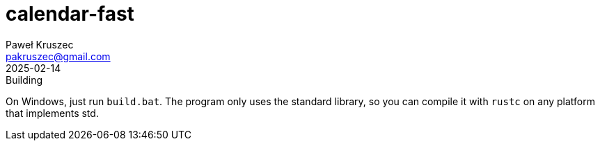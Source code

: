 = calendar-fast
:revdate: 2025-02-14
:author: Paweł Kruszec
:email: pakruszec@gmail.com

.Building
On Windows, just run `build.bat`.
The program only uses the standard library, so you can compile it with `rustc` on any platform that implements std.
